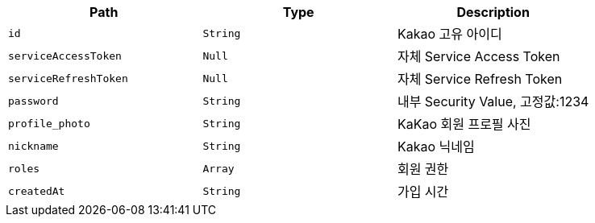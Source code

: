 |===
|Path|Type|Description

|`+id+`
|`+String+`
|Kakao 고유 아이디

|`+serviceAccessToken+`
|`+Null+`
|자체 Service Access Token

|`+serviceRefreshToken+`
|`+Null+`
|자체 Service Refresh Token

|`+password+`
|`+String+`
|내부 Security Value, 고정값:1234

|`+profile_photo+`
|`+String+`
|KaKao 회원 프로필 사진

|`+nickname+`
|`+String+`
|Kakao 닉네임

|`+roles+`
|`+Array+`
|회원 권한

|`+createdAt+`
|`+String+`
|가입 시간

|===